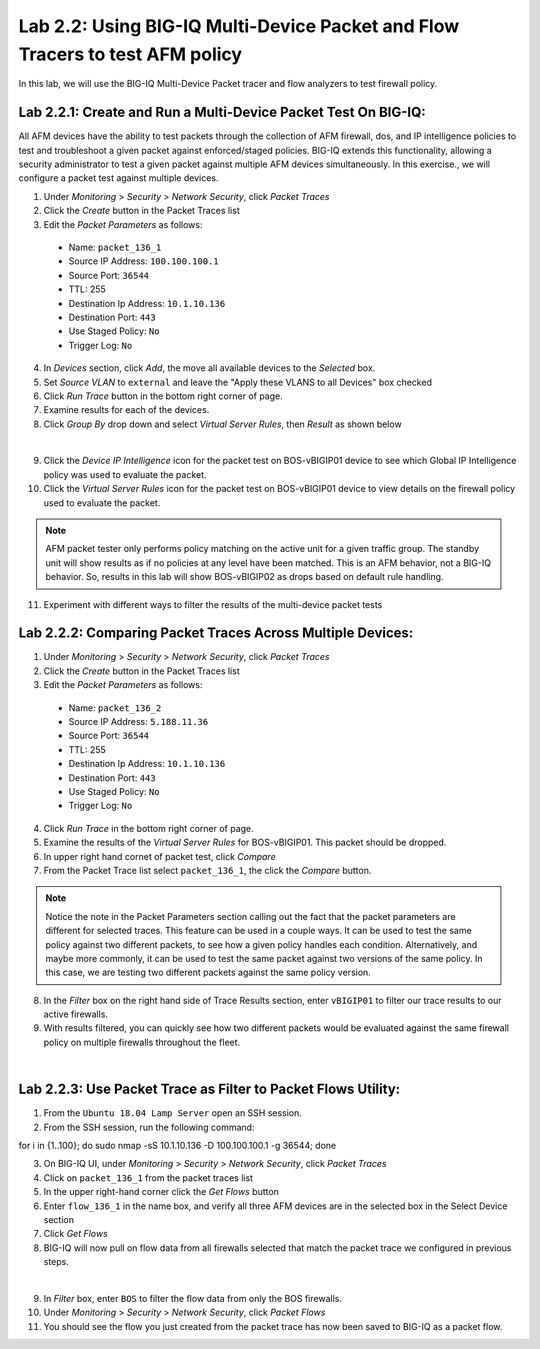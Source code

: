 Lab 2.2: Using BIG-IQ Multi-Device Packet and Flow Tracers to test AFM policy
---------------------------------------------------------------------------------
In this lab, we will use the BIG-IQ Multi-Device Packet tracer and flow analyzers to test firewall policy.

Lab 2.2.1: Create and Run a Multi-Device Packet Test On BIG-IQ:
****************************************************************
All AFM devices have the ability to test packets through the collection of AFM firewall, dos, and IP intelligence policies to test and troubleshoot a given packet against enforced/staged policies.  BIG-IQ extends this functionality, allowing a security administrator to test a given packet against multiple AFM devices simultaneously.  In this exercise., we will configure a packet test against multiple devices.

1. Under *Monitoring* > *Security* > *Network Security*, click *Packet Traces*
2. Click the *Create* button in the Packet Traces list
3. Edit the *Packet Parameters* as follows:
 - Name: ``packet_136_1``
 - Source IP Address: ``100.100.100.1``
 - Source Port: ``36544``
 - TTL: 255
 - Destination Ip Address: ``10.1.10.136``
 - Destination Port: ``443``
 - Use Staged Policy: ``No``
 - Trigger Log: ``No``
4. In *Devices* section, click *Add*, the move all available devices to the *Selected* box.
5. Set *Source VLAN* to ``external`` and leave the "Apply these VLANS to all Devices" box checked
6. Click *Run Trace* button in the bottom right corner of page.
7. Examine results for each of the devices.
8. Click *Group By* drop down and select *Virtual Server Rules*, then *Result* as shown below

.. image:: ../pictures/module2/packettester_viewbyresult.png
  :align: center
  :scale: 50%

|

9. Click the *Device IP Intelligence* icon for the packet test on BOS-vBIGIP01 device to see which Global IP Intelligence policy was used to evaluate the packet.
10. Click the *Virtual Server Rules* icon for the packet test on BOS-vBIGIP01 device to view details on the firewall policy used to evaluate the packet.

.. note:: AFM packet tester only performs policy matching on the active unit for a given traffic group.  The standby unit will show results as if no policies at any level have been matched.  This is an AFM behavior, not a BIG-IQ behavior.  So, results in this lab will show BOS-vBIGIP02 as drops based on default rule handling.

11. Experiment with different ways to filter the results of the multi-device packet tests

Lab 2.2.2: Comparing Packet Traces Across Multiple Devices:
************************************************************
1. Under *Monitoring* > *Security* > *Network Security*, click *Packet Traces*
2. Click the *Create* button in the Packet Traces list
3. Edit the *Packet Parameters* as follows:
 - Name: ``packet_136_2``
 - Source IP Address: ``5.188.11.36``
 - Source Port: ``36544``
 - TTL: 255
 - Destination Ip Address: ``10.1.10.136``
 - Destination Port: ``443``
 - Use Staged Policy: ``No``
 - Trigger Log: ``No``
4. Click *Run Trace* in the bottom right corner of page.
5. Examine the results of the *Virtual Server Rules* for BOS-vBIGIP01.  This packet should be dropped.
6. In upper right hand cornet of packet test, click *Compare*
7. From the Packet Trace list select ``packet_136_1``, the click the *Compare* button.

.. note:: Notice the note in the Packet Parameters section calling out the fact that the packet parameters are different for selected traces.  This feature can be used in a couple ways.  It can be used to test the same policy against two different packets, to see how a given policy handles each condition.  Alternatively, and maybe more commonly, it can be used to test the same packet against two versions of the same policy.  In this case, we are testing two different packets against the same policy version.

8. In the *Filter* box on the right hand side of Trace Results section, enter ``vBIGIP01`` to filter our trace results to our active firewalls.
9. With results filtered, you can quickly see how two different packets would be evaluated against the same firewall policy on multiple firewalls throughout the fleet.

.. image:: ../pictures/module2/compare_packet_test.png
  :align: center
  :scale: 50%

|


Lab 2.2.3: Use Packet Trace as Filter to Packet Flows Utility:
***************************************************************
1. From the ``Ubuntu 18.04 Lamp Server`` open an SSH session.
2. From the SSH session, run the following command:

.. code:: console 
for i in {1..100}; do sudo nmap -sS 10.1.10.136 -D 100.100.100.1 -g 36544; done

3. On BIG-IQ UI, under *Monitoring* > *Security* > *Network Security*, click *Packet Traces*
4. Click on ``packet_136_1`` from the packet traces list
5. In the upper right-hand corner click the *Get Flows* button
6. Enter ``flow_136_1`` in the name box, and verify all three AFM devices are in the selected box in the Select Device section
7. Click *Get Flows*
8. BIG-IQ will now pull on flow data from all firewalls selected that match the packet trace we configured in previous steps.  

.. image:: ../pictures/module2/flow_from_trace.png
  :align: center
  :scale: 50%

|

9. In *Filter* box, enter ``BOS`` to filter the flow data from only the BOS firewalls.
10. Under *Monitoring* > *Security* > *Network Security*, click *Packet Flows*
11. You should see the flow you just created from the packet trace has now been saved to BIG-IQ as a packet flow.






